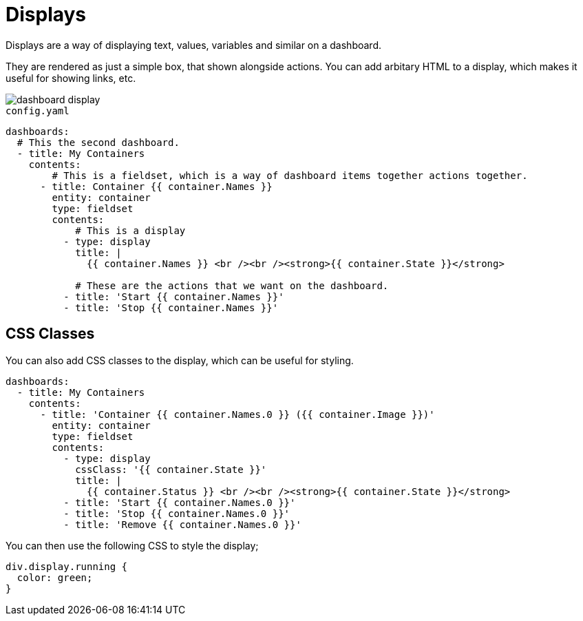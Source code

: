 [#displays]
= Displays

Displays are a way of displaying text, values, variables and similar on a dashboard.

They are rendered as just a simple box, that shown alongside actions. You can add arbitary HTML to a display, which makes it useful for showing links, etc.

image::dashboard-display.png[]

[source,yaml]
.`config.yaml`
----
dashboards:
  # This the second dashboard.
  - title: My Containers
    contents:
        # This is a fieldset, which is a way of dashboard items together actions together.
      - title: Container {{ container.Names }}
        entity: container
        type: fieldset
        contents:
            # This is a display
          - type: display
            title: |
              {{ container.Names }} <br /><br /><strong>{{ container.State }}</strong>

            # These are the actions that we want on the dashboard.
          - title: 'Start {{ container.Names }}'
          - title: 'Stop {{ container.Names }}'
----

== CSS Classes

You can also add CSS classes to the display, which can be useful for styling.

[source,yaml]
----
dashboards:
  - title: My Containers
    contents:
      - title: 'Container {{ container.Names.0 }} ({{ container.Image }})'
        entity: container
        type: fieldset
        contents:
          - type: display
            cssClass: '{{ container.State }}'
            title: |
              {{ container.Status }} <br /><br /><strong>{{ container.State }}</strong>
          - title: 'Start {{ container.Names.0 }}'
          - title: 'Stop {{ container.Names.0 }}'
          - title: 'Remove {{ container.Names.0 }}'
----

You can then use the following CSS to style the display;

[source,css]
----
div.display.running {
  color: green;
}
----


